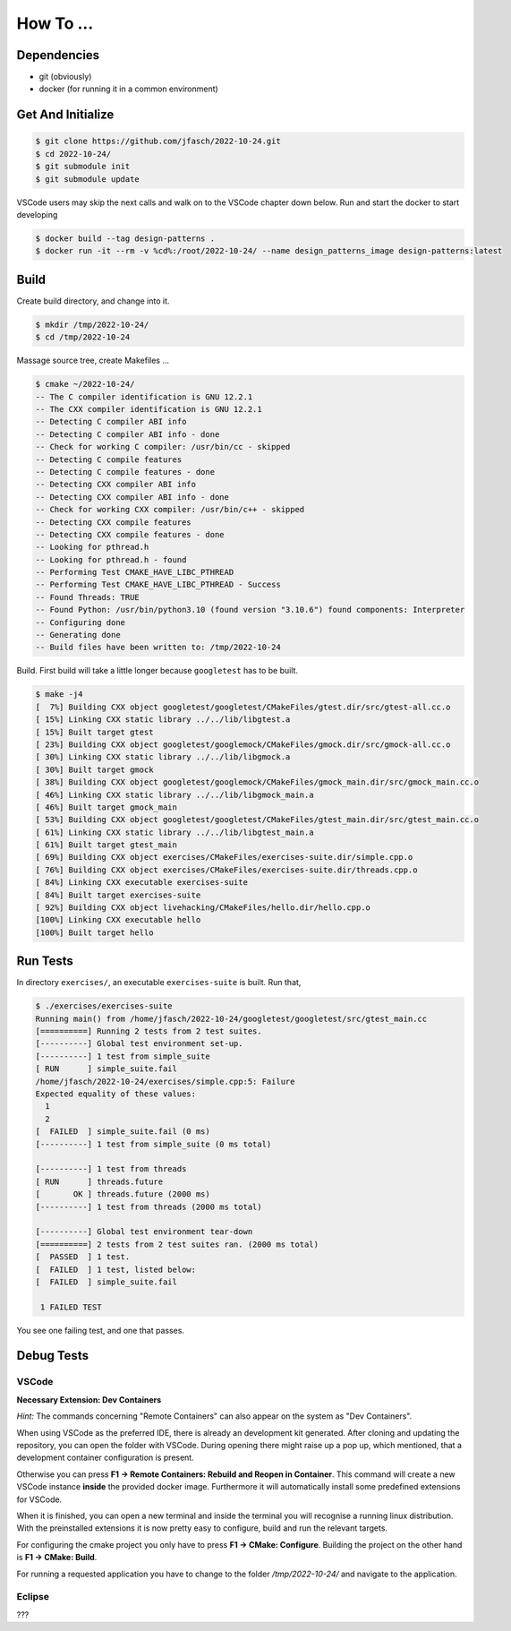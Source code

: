 How To ...
==========

Dependencies
------------------

* git (obviously)
* docker (for running it in a common environment)


Get And Initialize
------------------

.. code-block:: console

   $ git clone https://github.com/jfasch/2022-10-24.git
   $ cd 2022-10-24/
   $ git submodule init
   $ git submodule update

VSCode users may skip the next calls and walk on to the VSCode chapter down below.
Run and start the docker to start developing

.. code-block:: console

   $ docker build --tag design-patterns .
   $ docker run -it --rm -v %cd%:/root/2022-10-24/ --name design_patterns_image design-patterns:latest

Build
-----

Create build directory, and change into it.

.. code-block:: console

   $ mkdir /tmp/2022-10-24/
   $ cd /tmp/2022-10-24

Massage source tree, create Makefiles ...

.. code-block:: console

   $ cmake ~/2022-10-24/
   -- The C compiler identification is GNU 12.2.1
   -- The CXX compiler identification is GNU 12.2.1
   -- Detecting C compiler ABI info
   -- Detecting C compiler ABI info - done
   -- Check for working C compiler: /usr/bin/cc - skipped
   -- Detecting C compile features
   -- Detecting C compile features - done
   -- Detecting CXX compiler ABI info
   -- Detecting CXX compiler ABI info - done
   -- Check for working CXX compiler: /usr/bin/c++ - skipped
   -- Detecting CXX compile features
   -- Detecting CXX compile features - done
   -- Looking for pthread.h
   -- Looking for pthread.h - found
   -- Performing Test CMAKE_HAVE_LIBC_PTHREAD
   -- Performing Test CMAKE_HAVE_LIBC_PTHREAD - Success
   -- Found Threads: TRUE  
   -- Found Python: /usr/bin/python3.10 (found version "3.10.6") found components: Interpreter 
   -- Configuring done
   -- Generating done
   -- Build files have been written to: /tmp/2022-10-24

Build. First build will take a little longer because ``googletest``
has to be built.

.. code-block:: console

   $ make -j4
   [  7%] Building CXX object googletest/googletest/CMakeFiles/gtest.dir/src/gtest-all.cc.o
   [ 15%] Linking CXX static library ../../lib/libgtest.a
   [ 15%] Built target gtest
   [ 23%] Building CXX object googletest/googlemock/CMakeFiles/gmock.dir/src/gmock-all.cc.o
   [ 30%] Linking CXX static library ../../lib/libgmock.a
   [ 30%] Built target gmock
   [ 38%] Building CXX object googletest/googlemock/CMakeFiles/gmock_main.dir/src/gmock_main.cc.o
   [ 46%] Linking CXX static library ../../lib/libgmock_main.a
   [ 46%] Built target gmock_main
   [ 53%] Building CXX object googletest/googletest/CMakeFiles/gtest_main.dir/src/gtest_main.cc.o
   [ 61%] Linking CXX static library ../../lib/libgtest_main.a
   [ 61%] Built target gtest_main
   [ 69%] Building CXX object exercises/CMakeFiles/exercises-suite.dir/simple.cpp.o
   [ 76%] Building CXX object exercises/CMakeFiles/exercises-suite.dir/threads.cpp.o
   [ 84%] Linking CXX executable exercises-suite
   [ 84%] Built target exercises-suite
   [ 92%] Building CXX object livehacking/CMakeFiles/hello.dir/hello.cpp.o
   [100%] Linking CXX executable hello
   [100%] Built target hello
   
Run Tests
---------

In directory ``exercises/``, an executable ``exercises-suite`` is
built. Run that,

.. code-block:: console

   $ ./exercises/exercises-suite 
   Running main() from /home/jfasch/2022-10-24/googletest/googletest/src/gtest_main.cc
   [==========] Running 2 tests from 2 test suites.
   [----------] Global test environment set-up.
   [----------] 1 test from simple_suite
   [ RUN      ] simple_suite.fail
   /home/jfasch/2022-10-24/exercises/simple.cpp:5: Failure
   Expected equality of these values:
     1
     2
   [  FAILED  ] simple_suite.fail (0 ms)
   [----------] 1 test from simple_suite (0 ms total)
   
   [----------] 1 test from threads
   [ RUN      ] threads.future
   [       OK ] threads.future (2000 ms)
   [----------] 1 test from threads (2000 ms total)
   
   [----------] Global test environment tear-down
   [==========] 2 tests from 2 test suites ran. (2000 ms total)
   [  PASSED  ] 1 test.
   [  FAILED  ] 1 test, listed below:
   [  FAILED  ] simple_suite.fail
   
    1 FAILED TEST
   
You see one failing test, and one that passes.

Debug Tests
---------

VSCode
^^^^^^^^^^^^^^^^

**Necessary Extension: Dev Containers**

*Hint:* The commands concerning "Remote Containers" can also appear on the system as "Dev Containers". 

When using VSCode as the preferred IDE, there is already an development kit generated.
After cloning and updating the repository, you can open the folder with VSCode.
During opening there might raise up a pop up, which mentioned, that a development container configuration is present. 

Otherwise you can press **F1 -> Remote Containers: Rebuild and Reopen in Container**.
This command will create a new VSCode instance **inside** the provided docker image.
Furthermore it will automatically install some predefined extensions for VSCode. 

When it is finished, you can open a new terminal and inside the terminal you will recognise a running linux distribution.
With the preinstalled extensions it is now pretty easy to configure, build and run the relevant targets. 

For configuring the cmake project you only have to press **F1 -> CMake: Configure**.
Building the project on the other hand is **F1 -> CMake: Build**.

For running a requested application you have to change to the folder */tmp/2022-10-24/* and navigate to the application. 

Eclipse
^^^^^^^^^^^^^^^^

???
